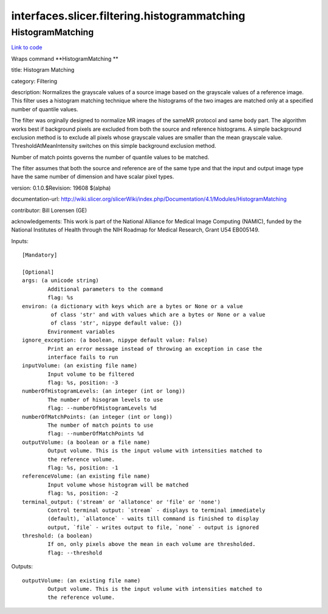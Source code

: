 .. AUTO-GENERATED FILE -- DO NOT EDIT!

interfaces.slicer.filtering.histogrammatching
=============================================


.. _nipype.interfaces.slicer.filtering.histogrammatching.HistogramMatching:


.. index:: HistogramMatching

HistogramMatching
-----------------

`Link to code <http://github.com/nipy/nipype/tree/ec86b7476/nipype/interfaces/slicer/filtering/histogrammatching.py#L23>`__

Wraps command **HistogramMatching **

title: Histogram Matching

category: Filtering

description: Normalizes the grayscale values of a source image based on the grayscale values of a reference image.  This filter uses a histogram matching technique where the histograms of the two images are matched only at a specified number of quantile values.

The filter was orginally designed to normalize MR images of the sameMR protocol and same body part. The algorithm works best if background pixels are excluded from both the source and reference histograms.  A simple background exclusion method is to exclude all pixels whose grayscale values are smaller than the mean grayscale value. ThresholdAtMeanIntensity switches on this simple background exclusion method.

Number of match points governs the number of quantile values to be matched.

The filter assumes that both the source and reference are of the same type and that the input and output image type have the same number of dimension and have scalar pixel types.

version: 0.1.0.$Revision: 19608 $(alpha)

documentation-url: http://wiki.slicer.org/slicerWiki/index.php/Documentation/4.1/Modules/HistogramMatching

contributor: Bill Lorensen (GE)

acknowledgements: This work is part of the National Alliance for Medical Image Computing (NAMIC), funded by the National Institutes of Health through the NIH Roadmap for Medical Research, Grant U54 EB005149.

Inputs::

        [Mandatory]

        [Optional]
        args: (a unicode string)
                Additional parameters to the command
                flag: %s
        environ: (a dictionary with keys which are a bytes or None or a value
                 of class 'str' and with values which are a bytes or None or a value
                 of class 'str', nipype default value: {})
                Environment variables
        ignore_exception: (a boolean, nipype default value: False)
                Print an error message instead of throwing an exception in case the
                interface fails to run
        inputVolume: (an existing file name)
                Input volume to be filtered
                flag: %s, position: -3
        numberOfHistogramLevels: (an integer (int or long))
                The number of hisogram levels to use
                flag: --numberOfHistogramLevels %d
        numberOfMatchPoints: (an integer (int or long))
                The number of match points to use
                flag: --numberOfMatchPoints %d
        outputVolume: (a boolean or a file name)
                Output volume. This is the input volume with intensities matched to
                the reference volume.
                flag: %s, position: -1
        referenceVolume: (an existing file name)
                Input volume whose histogram will be matched
                flag: %s, position: -2
        terminal_output: ('stream' or 'allatonce' or 'file' or 'none')
                Control terminal output: `stream` - displays to terminal immediately
                (default), `allatonce` - waits till command is finished to display
                output, `file` - writes output to file, `none` - output is ignored
        threshold: (a boolean)
                If on, only pixels above the mean in each volume are thresholded.
                flag: --threshold

Outputs::

        outputVolume: (an existing file name)
                Output volume. This is the input volume with intensities matched to
                the reference volume.
